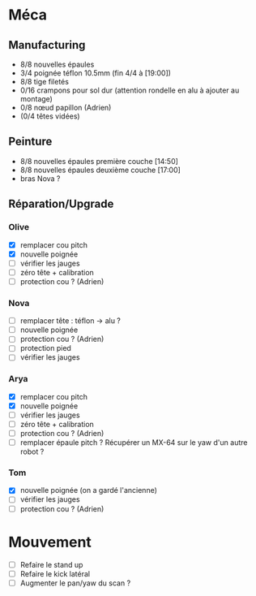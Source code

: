 * Méca
** Manufacturing
   - 8/8 nouvelles épaules
   - 3/4 poignée téflon 10.5mm (fin 4/4 à [19:00])
   - 8/8 tige filetés
   - 0/16 crampons pour sol dur (attention rondelle en alu à ajouter au montage)
   - 0/8 nœud papillon (Adrien)
   - (0/4 têtes vidées)

** Peinture
   - 8/8 nouvelles épaules première couche [14:50]
   - 8/8 nouvelles épaules deuxième couche [17:00]
   - bras Nova ?

** Réparation/Upgrade
*** Olive
   - [X] remplacer cou pitch
   - [X] nouvelle poignée
   - [ ] vérifier les jauges
   - [ ] zéro tête + calibration
   - [ ] protection cou ? (Adrien)
*** Nova
   - [ ] remplacer tête : téflon -> alu ?
   - [ ] nouvelle poignée
   - [ ] protection cou ? (Adrien)
   - [ ] protection pied
   - [ ] vérifier les jauges
*** Arya
   - [X] remplacer cou pitch
   - [X] nouvelle poignée
   - [ ] vérifier les jauges
   - [ ] zéro tête + calibration
   - [ ] protection cou ? (Adrien)
   - [ ] remplacer épaule pitch ?
      Récupérer un MX-64 sur le yaw d'un autre robot ?
*** Tom
   - [X] nouvelle poignée (on a gardé l'ancienne)
   - [ ] vérifier les jauges
   - [ ] protection cou ? (Adrien)

* Mouvement
  - [ ] Refaire le stand up
  - [ ] Refaire le kick latéral
  - [ ] Augmenter le pan/yaw du scan ?
